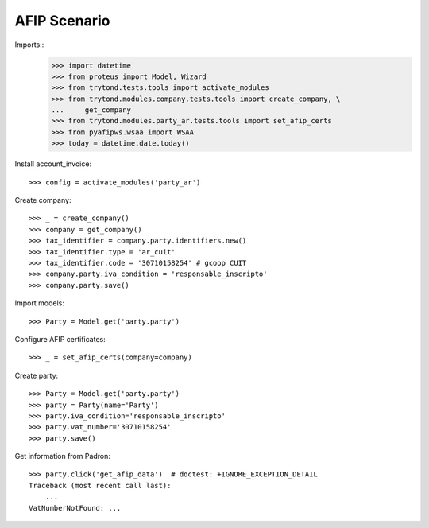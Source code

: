 =============
AFIP Scenario
=============

Imports::
    >>> import datetime
    >>> from proteus import Model, Wizard
    >>> from trytond.tests.tools import activate_modules
    >>> from trytond.modules.company.tests.tools import create_company, \
    ...     get_company
    >>> from trytond.modules.party_ar.tests.tools import set_afip_certs
    >>> from pyafipws.wsaa import WSAA
    >>> today = datetime.date.today()

Install account_invoice::

    >>> config = activate_modules('party_ar')

Create company::

    >>> _ = create_company()
    >>> company = get_company()
    >>> tax_identifier = company.party.identifiers.new()
    >>> tax_identifier.type = 'ar_cuit'
    >>> tax_identifier.code = '30710158254' # gcoop CUIT
    >>> company.party.iva_condition = 'responsable_inscripto'
    >>> company.party.save()

Import models::

    >>> Party = Model.get('party.party')

Configure AFIP certificates::

    >>> _ = set_afip_certs(company=company)

Create party::

    >>> Party = Model.get('party.party')
    >>> party = Party(name='Party')
    >>> party.iva_condition='responsable_inscripto'
    >>> party.vat_number='30710158254'
    >>> party.save()

Get information from Padron::

    >>> party.click('get_afip_data')  # doctest: +IGNORE_EXCEPTION_DETAIL
    Traceback (most recent call last):
        ...
    VatNumberNotFound: ...
